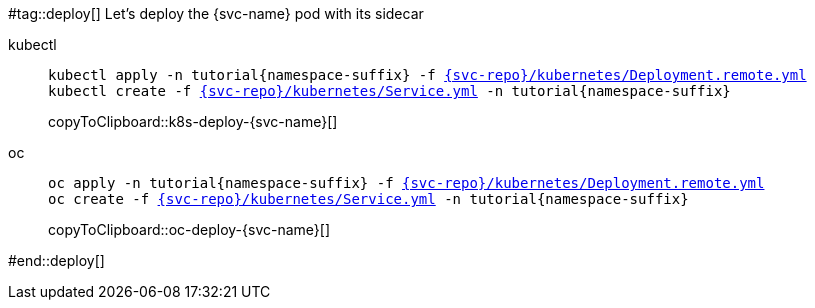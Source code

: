 =====
#tag::deploy[]
Let's deploy the {svc-name} pod with its sidecar

ifdef::svc-version[]
ifndef::workshop[]
[tabs]
====
kubectl::
+
[#k8s-deploy-{svc-name}]
[source,bash,subs="attributes+,+macros"]
----
kubectl apply  -n tutorial{namespace-suffix} -f link:{github-repo}/{svc-repo}/kubernetes/Deployment-v2.remote.yml[{svc-repo}/kubernetes/Deployment-v2.remote.yml]
kubectl create -f link:{github-repo}/{svc-repo}/kubernetes/Service.yml[{svc-repo}/kubernetes/Service.yml] -n tutorial{namespace-suffix}
----
copyToClipboard::k8s-deploy-{svc-name}[]
oc::
++
endif::[]
[#oc-deploy-{svc-name}]
[source,bash,subs="attributes+,+macros"]
----
oc apply -n tutorial{namespace-suffix} -f link:{github-repo}/{svc-repo}/kubernetes/Deployment-v2.remote.yml[{svc-repo}/kubernetes/Deployment-v2.remote.yml]
oc create -f link:{github-repo}/{svc-repo}/kubernetes/Service.yml[{svc-repo}/kubernetes/Service.yml] -n tutorial{namespace-suffix}
----
copyToClipboard::oc-deploy-{svc-name}[]
ifndef::workshop[]
====
endif::[]
endif::[]

ifndef::svc-version[]
ifndef::workshop[]
[tabs]
====
kubectl::
+
[source,bash,subs="attributes+,+macros"]
----
kubectl apply -n tutorial{namespace-suffix} -f link:{github-repo}/{svc-repo}/kubernetes/Deployment.remote.yml[{svc-repo}/kubernetes/Deployment.remote.yml]
kubectl create -f link:{github-repo}/{svc-repo}/kubernetes/Service.yml[{svc-repo}/kubernetes/Service.yml] -n tutorial{namespace-suffix}
----
copyToClipboard::k8s-deploy-{svc-name}[]
oc::
+
endif::[]
[#oc-deploy-{svc-name}]
[source,bash,subs="attributes+,+macros"]
----
oc apply -n tutorial{namespace-suffix} -f link:{github-repo}/{svc-repo}/kubernetes/Deployment.remote.yml[{svc-repo}/kubernetes/Deployment.remote.yml]
oc create -f link:{github-repo}/{svc-repo}/kubernetes/Service.yml[{svc-repo}/kubernetes/Service.yml] -n tutorial{namespace-suffix}
----
copyToClipboard::oc-deploy-{svc-name}[]
ifndef::workshop[]
====
endif::[]
endif::[]
#end::deploy[]
=====

